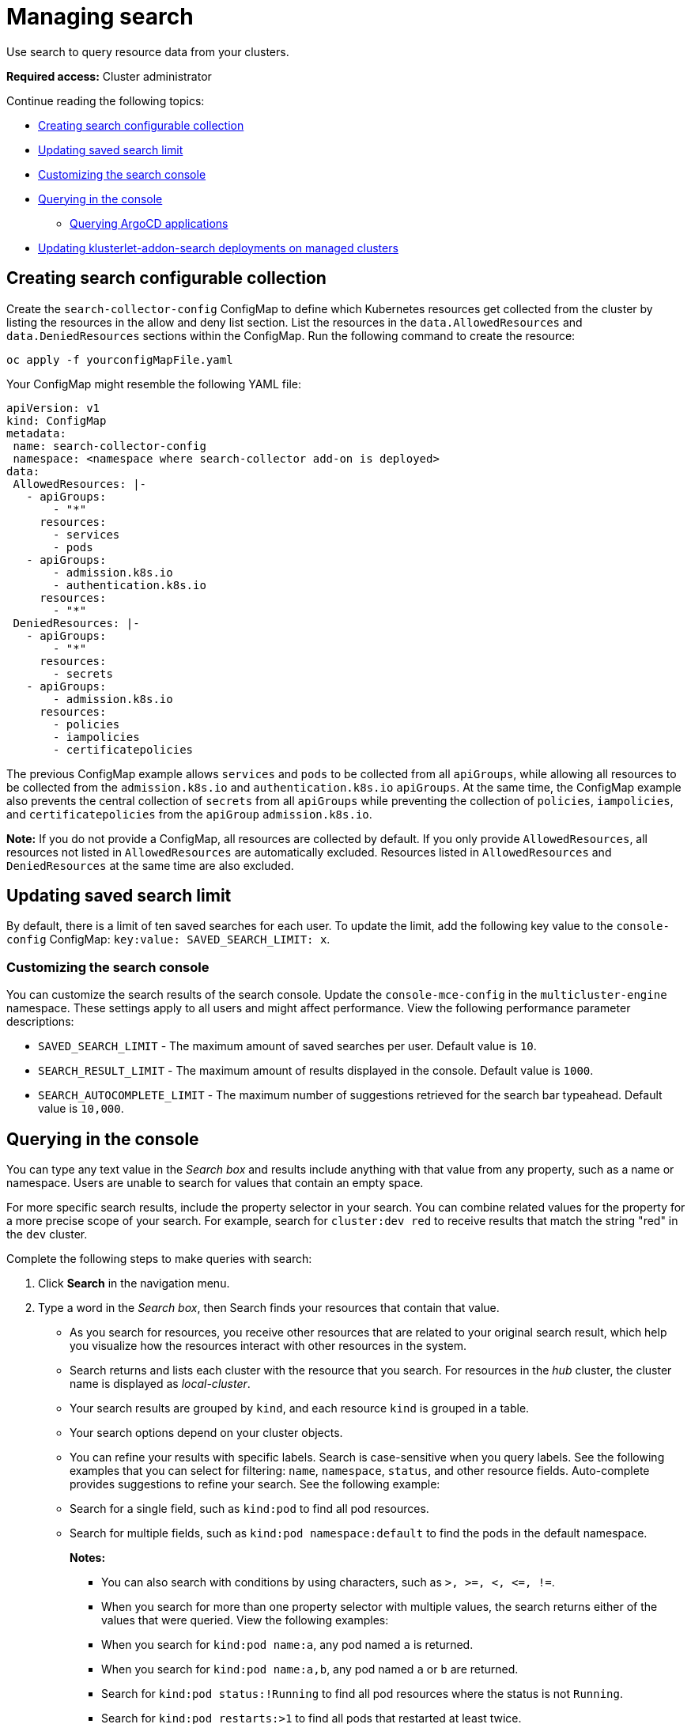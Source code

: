 [#managing-search]
= Managing search

Use search to query resource data from your clusters. 

*Required access:* Cluster administrator

Continue reading the following topics:

- <<creating-search-configurable-collection,Creating search configurable collection>>
- <<updating-saved-search-limit,Updating saved search limit>>
- <<customizing-search-console,Customizing the search console>>
- <<querying-in-the-console,Querying in the console>>
** <<querying-argo-apps,Querying ArgoCD applications>>
- <<updating-klusterlet-addons-managed,Updating klusterlet-addon-search deployments on managed clusters>>

[#creating-search-configurable-collection]
== Creating search configurable collection

Create the `search-collector-config` ConfigMap to define which Kubernetes resources get collected from the cluster by listing the resources in the allow and deny list section. List the resources in the `data.AllowedResources` and `data.DeniedResources` sections within the ConfigMap. Run the following command to create the resource:

----
oc apply -f yourconfigMapFile.yaml
----

Your ConfigMap might resemble the following YAML file: 

[source,yaml]
----
apiVersion: v1
kind: ConfigMap
metadata:
 name: search-collector-config
 namespace: <namespace where search-collector add-on is deployed>
data:
 AllowedResources: |-
   - apiGroups:
       - "*"
     resources:
       - services
       - pods
   - apiGroups:
       - admission.k8s.io
       - authentication.k8s.io
     resources:
       - "*"
 DeniedResources: |-
   - apiGroups:
       - "*"
     resources:
       - secrets
   - apiGroups:
       - admission.k8s.io
     resources:
       - policies
       - iampolicies
       - certificatepolicies
----

The previous ConfigMap example allows `services` and `pods` to be collected from all `apiGroups`, while allowing all resources to be collected from the `admission.k8s.io` and `authentication.k8s.io` `apiGroups`. At the same time, the ConfigMap example also prevents the central collection of `secrets` from all `apiGroups` while preventing the collection of `policies`, `iampolicies`, and `certificatepolicies` from the `apiGroup` `admission.k8s.io`.

*Note:* If you do not provide a ConfigMap, all resources are collected by default. If you only provide `AllowedResources`, all resources not listed in `AllowedResources` are automatically excluded. Resources listed in `AllowedResources` and `DeniedResources` at the same time are also  excluded. 

[#updating-saved-search-limit]
== Updating saved search limit

By default, there is a limit of ten saved searches for each user. To update the limit, add the following key value to the `console-config` ConfigMap: `key:value: SAVED_SEARCH_LIMIT: x`.

[#customizing-search-console]
=== Customizing the search console
//i have concerns about adding the info here bc it mentions mce. It seems like this would be best in the clusters folder. I noticed that there wasn't a console folder within clusters, should there be? 
You can customize the search results of the search console. Update the `console-mce-config` in the `multicluster-engine` namespace. These settings apply to all users and might affect performance. View the following performance parameter descriptions:

- `SAVED_SEARCH_LIMIT` - The maximum amount of saved searches per user. Default value is `10`.
- `SEARCH_RESULT_LIMIT` - The maximum amount of results displayed in the console. Default value is `1000`.
- `SEARCH_AUTOCOMPLETE_LIMIT` - The maximum number of suggestions retrieved for the search bar typeahead. Default value is `10,000`.

[#querying-in-the-console]
== Querying in the console

You can type any text value in the _Search box_ and results include anything with that value from any property, such as a name or namespace. Users are unable to search for values that contain an empty space.

For more specific search results, include the property selector in your search. You can combine related values for the property for a more precise scope of your search. For example, search for `cluster:dev red` to receive results that match the string "red" in the `dev` cluster. 

Complete the following steps to make queries with search:

. Click *Search* in the navigation menu.
. Type a word in the _Search box_, then Search finds your resources that contain that value.
- As you search for resources, you receive other resources that are related to your original search result, which help you visualize how the resources interact with other resources in the system.
- Search returns and lists each cluster with the resource that you search.
For resources in the _hub_ cluster, the cluster name is displayed as _local-cluster_.
- Your search results are grouped by `kind`, and each resource `kind` is grouped in a table.
- Your search options depend on your cluster objects.
- You can refine your results with specific labels.
Search is case-sensitive when you query labels.
See the following examples that you can select for filtering: `name`, `namespace`, `status`, and other resource fields. Auto-complete provides suggestions to refine your search. See the following example:
+
- Search for a single field, such as `kind:pod` to find all pod resources.
- Search for multiple fields, such as `kind:pod namespace:default` to find the pods in the default namespace.
+
*Notes:*
+
** You can also search with conditions by using characters, such as `+>, >=, <, <=, !=+`.
** When you search for more than one property selector with multiple values, the search returns either of the values that were queried. View the following examples:
** When you search for `kind:pod name:a`, any pod named `a` is returned.
** When you search for `kind:pod name:a,b`, any pod named `a` or `b` are returned.
** Search for `kind:pod status:!Running` to find all pod resources where the status is not `Running`.
** Search for `kind:pod restarts:>1` to find all pods that restarted at least twice.
. If you want to save your search, click the *Save search* icon.

[#querying-argo-apps]
=== Querying ArgoCD applications

When you search for an ArgoCD application, you are directed to the _Applications_ page. Complete the following steps to access the ArgoCD application from the _Search_ page:

. Log in to your {product-title-short} hub cluster.
. From the console header, select the _Search_ icon.
. Filter your query with the following values: `kind:application` and `apigroup:argoproj.io`.
. Select an application to view. The _Application_ page displays an overview of information for the application.

[#updating-klusterlet-addons-managed]
== Updating klusterlet-addon-search deployments on managed clusters

To collect the Kubernetes objects from the managed clusters, the `klusterlet-addon-search` pod is run on all the managed clusters where search is enabled. This deployment is run in the `open-cluster-management-agent-addon` namespace. A managed cluster with a high number of resources might require more memory for the `klusterlet-addon-search` deployment to function.

Resource requirements for the `klusterlet-addon-search` pod in a managed cluster can be specified in the `ManagedClusterAddon` custom resource in your {product-title-short} hub cluster. There is a namespace for each managed cluster with the managed cluster name. Edit the `ManagedClusterAddon` custom resource from the namespace matching the managed cluster name. Run the following command to update the resource requirement in `xyz` managed cluster:

----
oc edit managedclusteraddon search-collector -n xyz
----

Append the resource requirements as annotations. View the following example:

[source,yaml]
----
apiVersion: addon.open-cluster-management.io/v1alpha1
kind: ManagedClusterAddOn
metadata:
  annotations: addon.open-cluster-management.io/search_memory_limit: 2048Mi
  addon.open-cluster-management.io/search_memory_request: 512Mi
----

The annotation overrides the resource requirements on the managed clusters and automatically restarts the pod with new resource requirements.

Return to xref:../observability/observe_environments_intro.adoc#observing-environments-intro[Observing environments introduction].
